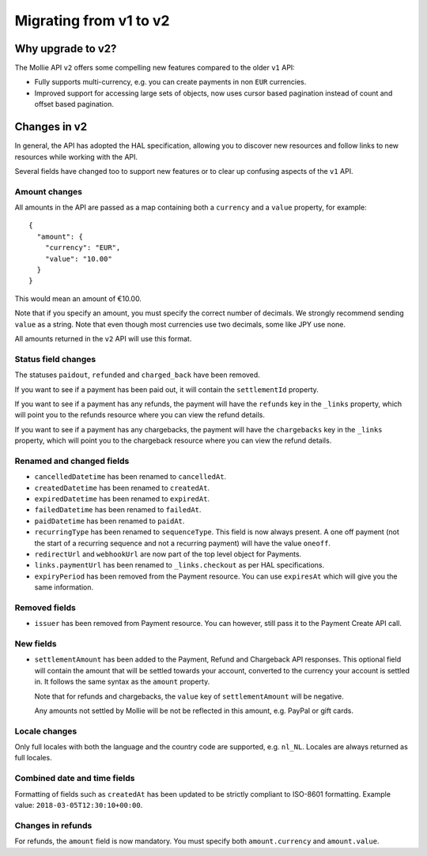 Migrating from v1 to v2
=======================

Why upgrade to v2?
----------------------

The Mollie API ``v2`` offers some compelling new features compared to the older ``v1`` API:

* Fully supports multi-currency, e.g. you can create payments in non ``EUR`` currencies.
* Improved support for accessing large sets of objects, now uses cursor based pagination instead of count and offset
  based pagination.

Changes in v2
-------------

In general, the API has adopted the HAL specification, allowing you to discover new resources and follow links to new
resources while working with the API.

Several fields have changed too to support new features or to clear up confusing aspects of the ``v1`` API.

Amount changes
^^^^^^^^^^^^^^

All amounts in the API are passed as a map containing both a ``currency`` and a ``value`` property, for example::

 {
   "amount": {
     "currency": "EUR",
     "value": "10.00"
   }
 }

This would mean an amount of €10.00.

Note that if you specify an amount, you must specify the correct number of decimals. We strongly recommend sending
``value`` as a string. Note that even though most currencies use two decimals, some like JPY use none.

All amounts returned in the ``v2`` API will use this format.

Status field changes
^^^^^^^^^^^^^^^^^^^^

The statuses ``paidout``, ``refunded`` and ``charged_back`` have been removed.

If you want to see if a payment has been paid out, it will contain the ``settlementId`` property.

If you want to see if a payment has any refunds, the payment will have the ``refunds`` key in the ``_links`` property,
which will point you to the refunds resource where you can view the refund details.

If you want to see if a payment has any chargebacks, the payment will have the ``chargebacks`` key in the ``_links``
property, which will point you to the chargeback resource where you can view the refund details.

Renamed and changed fields
^^^^^^^^^^^^^^^^^^^^^^^^^^

* ``cancelledDatetime`` has been renamed to ``cancelledAt``.
* ``createdDatetime`` has been renamed to ``createdAt``.
* ``expiredDatetime`` has been renamed to ``expiredAt``.
* ``failedDatetime`` has been renamed to ``failedAt``.
* ``paidDatetime`` has been renamed to ``paidAt``.
* ``recurringType`` has been renamed to ``sequenceType``. This field is now always present. A one off payment (not the
  start of a recurring sequence and not a recurring payment) will have the value ``oneoff``.
* ``redirectUrl`` and ``webhookUrl`` are now part of the top level object for Payments.
* ``links.paymentUrl`` has been renamed to ``_links.checkout`` as per HAL specifications.
* ``expiryPeriod`` has been removed from the Payment resource. You can use ``expiresAt`` which will give you the same
  information.

Removed fields
^^^^^^^^^^^^^^
* ``issuer`` has been removed from Payment resource. You can however, still pass it to the Payment Create API call.

New fields
^^^^^^^^^^

* ``settlementAmount`` has been added to the Payment, Refund and Chargeback API responses. This optional field will
  contain the amount that will be settled towards your account, converted to the currency your account is settled in. It
  follows the same syntax as the ``amount`` property.

  Note that for refunds and chargebacks, the ``value`` key of ``settlementAmount`` will be negative.

  Any amounts not settled by Mollie will be not be reflected in this amount, e.g. PayPal or gift cards.

Locale changes
^^^^^^^^^^^^^^

Only full locales with both the language and the country code are supported, e.g. ``nl_NL``. Locales are always returned
as full locales.

Combined date and time fields
^^^^^^^^^^^^^^^^^^^^^^^^^^^^^

Formatting of fields such as ``createdAt`` has been updated to be strictly compliant to ISO-8601 formatting. Example
value: ``2018-03-05T12:30:10+00:00``.

Changes in refunds
^^^^^^^^^^^^^^^^^^

For refunds, the ``amount`` field is now mandatory. You must specify both ``amount.currency`` and ``amount.value``.